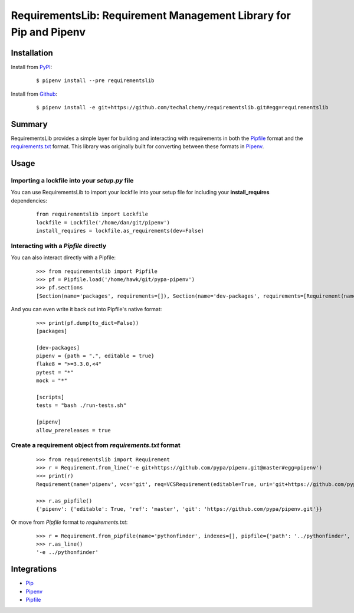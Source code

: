 RequirementsLib: Requirement Management Library for Pip and Pipenv
===================================================================

.. image:: https://img.shields.io/pypi/v/requirementslib.svg
    :target: https://pypi.python.org/pypi/requirementslib

.. image:: https://img.shields.io/pypi/l/requirementslib.svg
    :target: https://pypi.python.org/pypi/requirementslib

.. image:: https://travis-ci.org/techalchemy/requirementslib.svg?branch=master
    :target: https://travis-ci.org/techalchemy/requirementslib

.. image:: https://ci.appveyor.com/api/projects/status/n16s8fhn71o0v0tl/branch/master?svg=true
    :target: https://ci.appveyor.com/project/techalchemy/requirementslib/branch/master

.. image:: https://img.shields.io/pypi/pyversions/requirementslib.svg
    :target: https://pypi.python.org/pypi/requirementslib

.. image:: https://img.shields.io/badge/Say%20Thanks-!-1EAEDB.svg
    :target: https://saythanks.io/to/techalchemy

.. image:: https://readthedocs.org/projects/requirementslib/badge/?version=master
    :target: http://requirementslib.readthedocs.io/en/master/?badge=master
    :alt: Documentation Status

Installation
*************

Install from `PyPI`_:

  ::

    $ pipenv install --pre requirementslib

Install from `Github`_:

  ::

    $ pipenv install -e git+https://github.com/techalchemy/requirementslib.git#egg=requirementslib


.. _PyPI: https://www.pypi.org/project/requirementslib
.. _Github: https://github.com/techalchemy/requirementslib


.. _`Summary`:

Summary
********

RequirementsLib provides a simple layer for building and interacting with
requirements in both the `Pipfile <https://github.com/pypa/pipfile/>`_ format
and the `requirements.txt <https://github.com/pypa/pip/>`_ format.  This library
was originally built for converting between these formats in `Pipenv <https://github.com/pypa/pipenv>`_.

.. _`Usage`:

Usage
******

Importing a lockfile into your *setup.py* file
//////////////////////////////////////////////

You can use RequirementsLib to import your lockfile into your setup file for including your
**install_requires** dependencies:

  ::

    from requirementslib import Lockfile
    lockfile = Lockfile('/home/dan/git/pipenv')
    install_requires = lockfile.as_requirements(dev=False)


Interacting with a *Pipfile* directly
//////////////////////////////////////

You can also interact directly with a Pipfile:

  ::
  
    >>> from requirementslib import Pipfile
    >>> pf = Pipfile.load('/home/hawk/git/pypa-pipenv')
    >>> pf.sections
    [Section(name='packages', requirements=[]), Section(name='dev-packages', requirements=[Requirement(name='pipenv', vcs=None, req=FileRequirement(setup_path=None, path='.', editable=True, uri='file:///home/hawk/git/pypa-pipenv', link=<Link file:///home/hawk/git/pypa-pipenv>, name='pipenv', req=<Requirement: "-e file:///home/hawk/git/pypa-pipenv">), markers='', specifiers=None, index=None, editable=True, hashes=[], extras=None),...]


And you can even write it back out into Pipfile's native format:

  ::
  
    >>> print(pf.dump(to_dict=False))
    [packages]
    
    [dev-packages]
    pipenv = {path = ".", editable = true}
    flake8 = ">=3.3.0,<4"
    pytest = "*"
    mock = "*"
    
    [scripts]
    tests = "bash ./run-tests.sh"
    
    [pipenv]
    allow_prereleases = true


Create a requirement object from *requirements.txt* format
///////////////////////////////////////////////////////////

  ::

    >>> from requirementslib import Requirement
    >>> r = Requirement.from_line('-e git+https://github.com/pypa/pipenv.git@master#egg=pipenv')
    >>> print(r)
    Requirement(name='pipenv', vcs='git', req=VCSRequirement(editable=True, uri='git+https://github.com/pypa/pipenv.git', path=None, vcs='git', ref='master', subdirectory=None, name='pipenv', link=<Link git+https://github.com/pypa/pipenv.git@master#egg=pipenv>, req=<Requirement: "-e git+https://github.com/pypa/pipenv.git@master#egg=pipenv">), markers=None, specifiers=None, index=None, editable=True, hashes=[], extras=[])

    >>> r.as_pipfile()
    {'pipenv': {'editable': True, 'ref': 'master', 'git': 'https://github.com/pypa/pipenv.git'}}


Or move from *Pipfile* format to *requirements.txt*:

  ::

    >>> r = Requirement.from_pipfile(name='pythonfinder', indexes=[], pipfile={'path': '../pythonfinder', 'editable': True})
    >>> r.as_line()
    '-e ../pythonfinder'


Integrations
*************

* `Pip <https://github.com/pypa/pip>`_
* `Pipenv <https://github.com/pypa/pipenv>`_
* `Pipfile`_
